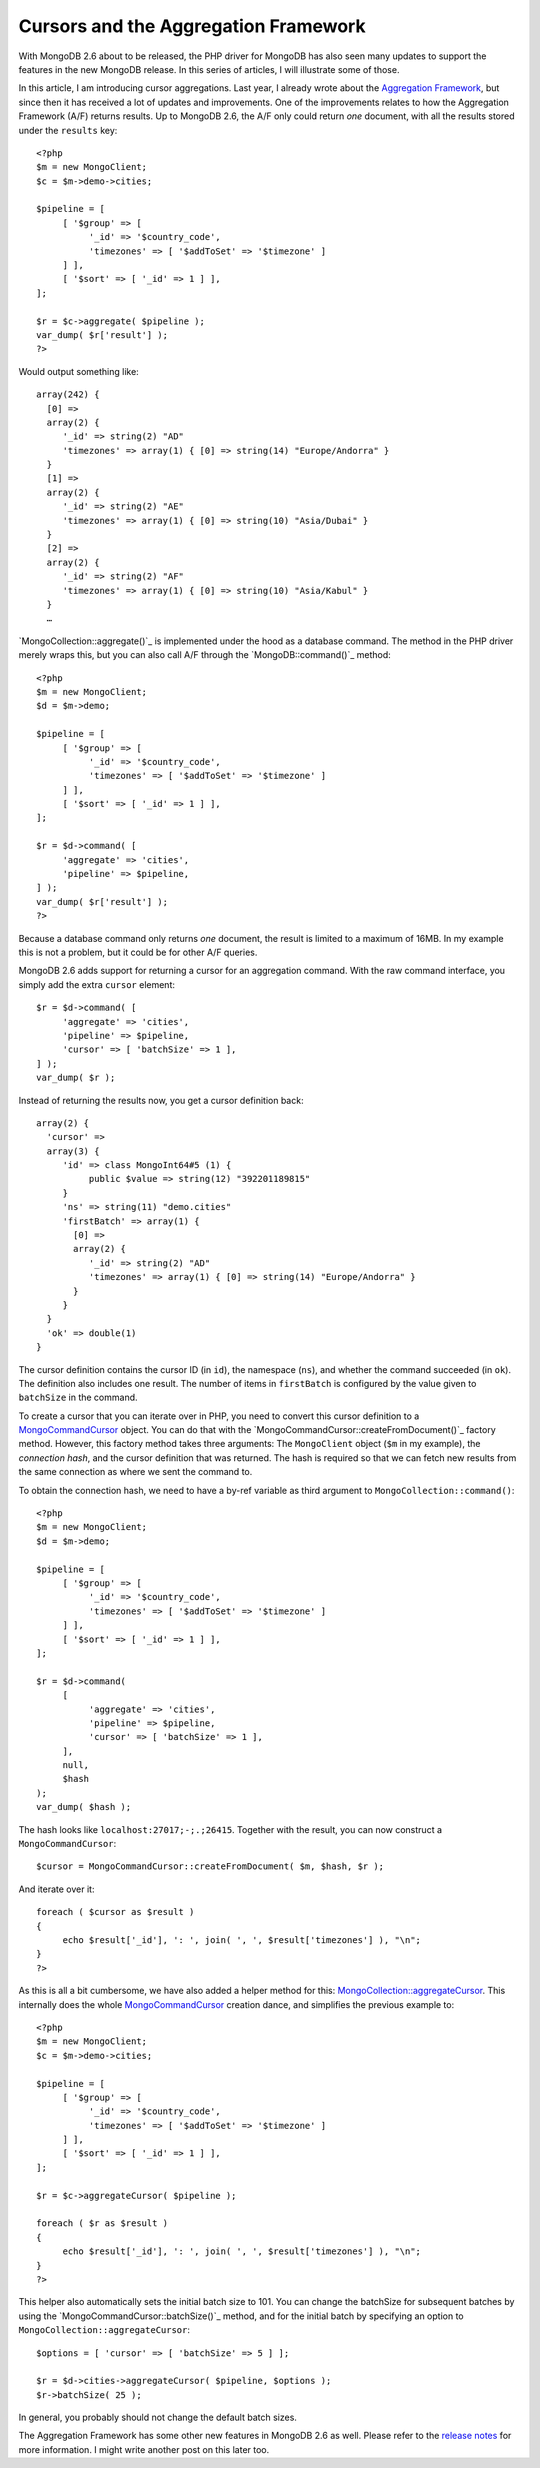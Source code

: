 Cursors and the Aggregation Framework
=====================================

.. articleMetaData::
   :Where: London, UK
   :Date: 2014-04-09 09:29 Europe/London
   :Tags: blog, php, mongodb
   :Short: aggrcur

With MongoDB 2.6 about to be released, the PHP driver for MongoDB has also
seen many updates to support the features in the new MongoDB release. In this
series of articles, I will illustrate some of those.

In this article, I am introducing cursor aggregations. Last year, I already
wrote about the `Aggregation Framework`_, but since then it has received a
lot of updates and improvements. One of the improvements relates to how the
Aggregation Framework (A/F) returns results. Up to MongoDB 2.6, the A/F only
could return *one* document, with all the results stored under the
``results`` key::

     <?php
     $m = new MongoClient;
     $c = $m->demo->cities;

     $pipeline = [
          [ '$group' => [
               '_id' => '$country_code',
               'timezones' => [ '$addToSet' => '$timezone' ]
          ] ],
          [ '$sort' => [ '_id' => 1 ] ],
     ];

     $r = $c->aggregate( $pipeline );
     var_dump( $r['result'] );
     ?>

Would output something like::

     array(242) {
       [0] =>
       array(2) {
          '_id' => string(2) "AD"
          'timezones' => array(1) { [0] => string(14) "Europe/Andorra" }
       }
       [1] =>
       array(2) {
          '_id' => string(2) "AE"
          'timezones' => array(1) { [0] => string(10) "Asia/Dubai" }
       }
       [2] =>
       array(2) {
          '_id' => string(2) "AF"
          'timezones' => array(1) { [0] => string(10) "Asia/Kabul" }
       }
       …

`MongoCollection::aggregate()`_ is implemented under the hood as a database
command. The method in the PHP driver merely wraps this, but you can also
call A/F through the `MongoDB::command()`_ method::

     <?php
     $m = new MongoClient;
     $d = $m->demo;

     $pipeline = [
          [ '$group' => [
               '_id' => '$country_code',
               'timezones' => [ '$addToSet' => '$timezone' ]
          ] ],
          [ '$sort' => [ '_id' => 1 ] ],
     ];

     $r = $d->command( [
          'aggregate' => 'cities',
          'pipeline' => $pipeline,
     ] );
     var_dump( $r['result'] );
     ?>

Because a database command only returns *one* document, the result is limited
to a maximum of 16MB. In my example this is not a problem, but it could be
for other A/F queries.

MongoDB 2.6 adds support for returning a cursor for an aggregation command.
With the raw command interface, you simply add the extra ``cursor`` element::

     $r = $d->command( [
          'aggregate' => 'cities',
          'pipeline' => $pipeline,
          'cursor' => [ 'batchSize' => 1 ],
     ] );
     var_dump( $r );

Instead of returning the results now, you get a cursor definition back::

     array(2) {
       'cursor' =>
       array(3) {
          'id' => class MongoInt64#5 (1) {
               public $value => string(12) "392201189815" 
          }
          'ns' => string(11) "demo.cities"
          'firstBatch' => array(1) {
            [0] =>
            array(2) {
               '_id' => string(2) "AD"
               'timezones' => array(1) { [0] => string(14) "Europe/Andorra" }
            }
          }
       }
       'ok' => double(1)
     }

The cursor definition contains the cursor ID (in ``id``), the namespace
(``ns``), and whether the command succeeded (in ``ok``).
The definition also includes one result. The number of items in
``firstBatch`` is configured by the value given to ``batchSize`` in the
command.

To create a cursor that you can iterate over in PHP, you need to convert this
cursor definition to a `MongoCommandCursor`_ object. You can do that with the
`MongoCommandCursor::createFromDocument()`_ factory method. However, this
factory method takes three arguments: The ``MongoClient`` object (``$m`` in
my example), the *connection hash*, and the cursor definition that was
returned. The hash is required so that we can fetch new results from the
same connection as where we sent the command to. 

To obtain the connection hash, we need to have a by-ref variable as third
argument to ``MongoCollection::command()``::

     <?php
     $m = new MongoClient;
     $d = $m->demo;

     $pipeline = [
          [ '$group' => [
               '_id' => '$country_code',
               'timezones' => [ '$addToSet' => '$timezone' ]
          ] ],
          [ '$sort' => [ '_id' => 1 ] ],
     ];

     $r = $d->command(
          [
               'aggregate' => 'cities',
               'pipeline' => $pipeline,
               'cursor' => [ 'batchSize' => 1 ],
          ],
          null,
          $hash
     );
     var_dump( $hash );

The hash looks like ``localhost:27017;-;.;26415``. Together with the result,
you can now construct a ``MongoCommandCursor``::

     $cursor = MongoCommandCursor::createFromDocument( $m, $hash, $r );

And iterate over it::

     foreach ( $cursor as $result )
     {
          echo $result['_id'], ': ', join( ', ', $result['timezones'] ), "\n";
     }
     ?>

As this is all a bit cumbersome, we have also added a helper method for this:
`MongoCollection::aggregateCursor`_. This internally does the whole
MongoCommandCursor_ creation dance, and simplifies the previous example to::

     <?php
     $m = new MongoClient;
     $c = $m->demo->cities;

     $pipeline = [
          [ '$group' => [
               '_id' => '$country_code',
               'timezones' => [ '$addToSet' => '$timezone' ]
          ] ],
          [ '$sort' => [ '_id' => 1 ] ],
     ];

     $r = $c->aggregateCursor( $pipeline );

     foreach ( $r as $result )
     {
          echo $result['_id'], ': ', join( ', ', $result['timezones'] ), "\n";
     }
     ?>

This helper also automatically sets the initial batch size to 101. You can
change the batchSize for subsequent batches by using the
`MongoCommandCursor::batchSize()`_ method, and for the initial batch by
specifying an option to ``MongoCollection::aggregateCursor``::

     $options = [ 'cursor' => [ 'batchSize' => 5 ] ];

     $r = $d->cities->aggregateCursor( $pipeline, $options );
     $r->batchSize( 25 );

In general, you probably should not change the default batch sizes.

The Aggregation Framework has some other new features in MongoDB 2.6 as well.
Please refer to the `release notes`_ for more information. I might write
another post on this later too.

.. _`Aggregation Framework`: /aggregation-framework.html
.. _`MongoCollection::aggregate`: http://php.net/mongocollection.aggregate
.. _`MongoDB::command`: http://php.net/mongodb.command
.. _`MongoCommandCursor`: http://php.net/mongocommandcursor
.. _`MongoCommandCursor::createFromDocument`: http://php.net/mongocommandcursor.createfromdocument 
.. _`MongoCollection::aggregateCursor`: http://php.net/mongocollection.aggregatecursor
.. _`MongoCommandCursor::batchSize`: http://php.net/mongocommandcursor.batchsize
.. _`release notes`: http://docs.mongodb.org/master/release-notes/2.6/#aggregation-enhancements
